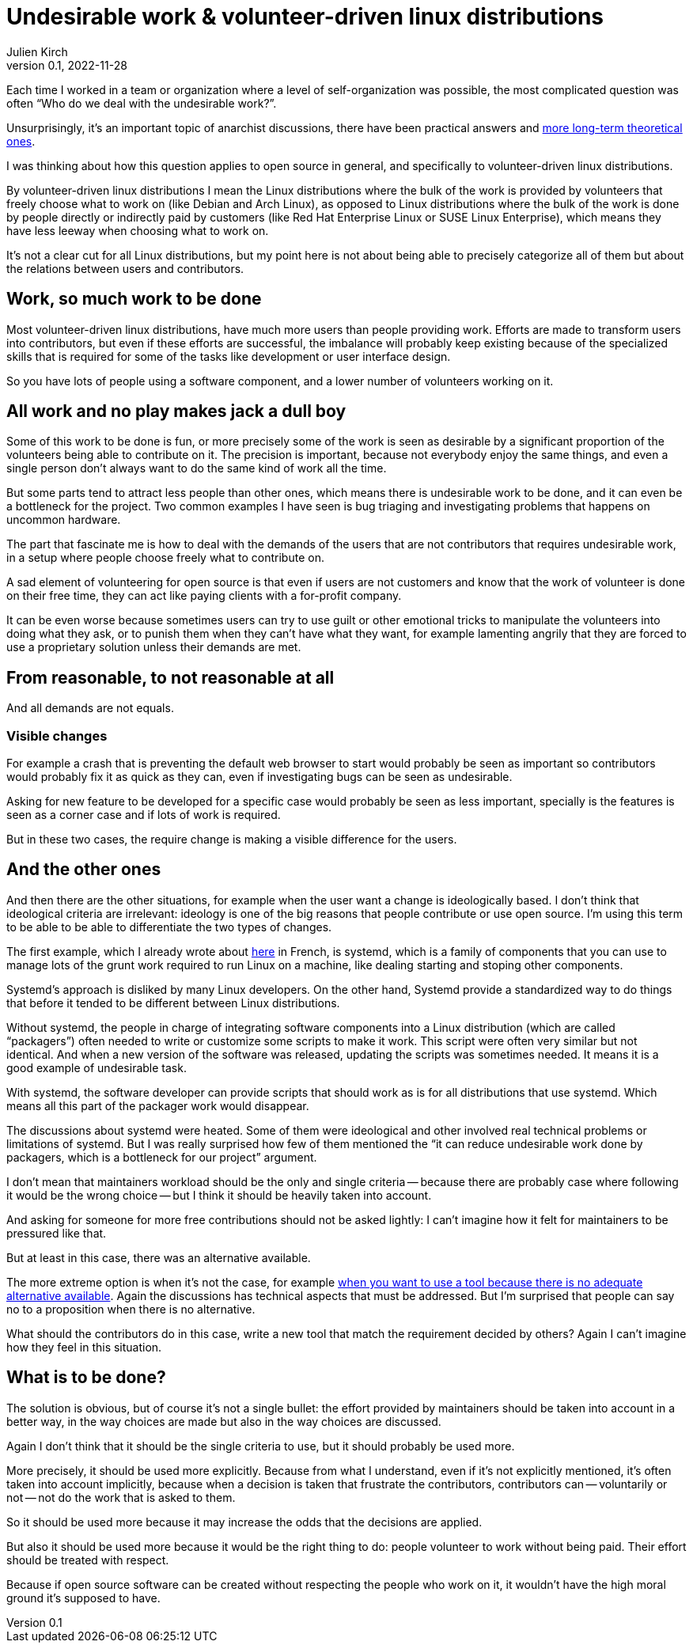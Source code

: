 = Undesirable work & {ld}
Julien Kirch
v0.1, 2022-11-28
:article_lang: en
:ld: volunteer-driven linux distributions

Each time I worked in a team or organization where a level of self-organization was possible, the most complicated question was often "`Who do we deal with the undesirable work?`".

Unsurprisingly, it's an important topic of anarchist discussions, there have been practical answers and link:https://theanarchistlibrary.org/library/lee-shevek-who-has-to-do-it[more long-term theoretical ones].

I was thinking about how this question applies to open source in general, and specifically to {ld}.

By {ld} I mean the Linux distributions where the bulk of the work is provided by volunteers that freely choose what to work on (like Debian and Arch Linux), as opposed to Linux distributions where the bulk of the work is done by people directly or indirectly paid by customers (like Red Hat Enterprise Linux or SUSE Linux Enterprise), which means they have less leeway when choosing what to work on.

It's not a clear cut for all Linux distributions, but my point here is not about being able to precisely categorize all of them but about the relations between users and contributors.

== Work, so much work to be done

Most {ld}, have much more users than people providing work.
Efforts are made to transform users into contributors, but even if these efforts are successful, the imbalance will probably keep existing because of the specialized skills that is required for some of the tasks like development or user interface design.

So you have lots of people using a software component, and a lower number of volunteers working on it.

== All work and no play makes jack a dull boy

Some of this work to be done is fun, or more precisely some of the work is seen as desirable by a significant proportion of the volunteers being able to contribute on it.
The precision is important, because not everybody enjoy the same things, and even a single person don't always want to do the same kind of work all the time.

But some parts tend to attract less people than other ones, which means there is undesirable work to be done, and it can even be a bottleneck for the project.
Two common examples I have seen is bug triaging and investigating problems that happens on uncommon hardware.

The part that fascinate me is how to deal with the demands of the users that are not contributors that requires undesirable work, in a setup where people choose freely what to contribute on.

A sad element of volunteering for open source is that even if users are not customers and know that the work of volunteer is done on their free time, they can act like paying clients with a for-profit company.

It can be even worse because sometimes users can try to use guilt or other emotional tricks to manipulate the volunteers into doing what they ask, or to punish them when they can't have what they want, for example lamenting angrily that they are forced to use a proprietary solution unless their demands are met.

== From reasonable, to not reasonable at all

And all demands are not equals.

=== Visible changes

For example a crash that is preventing the default web browser to start would probably be seen as important so contributors would probably fix it as quick as they can, even if investigating bugs can be seen as undesirable.

Asking for new feature to be developed for a specific case would probably be seen as less important, specially is the features is seen as a corner case and if lots of work is required.

But in these two cases, the require change is making a visible difference for the users.

== And the other ones

And then there are the other situations, for example when the user want a change is ideologically based.
I don't think that ideological criteria are irrelevant: ideology is one of the big reasons that people contribute or use open source. I'm using this term to be able to be able to differentiate the two types of changes.

The first example, which I already wrote about link:https://archiloque.net/blog/systemd-linux-open-source/[here] in French, is systemd, which is a family of components that you can use to manage lots of the grunt work required to run Linux on a machine, like dealing starting and stoping other components.

Systemd's approach is disliked by many Linux developers.
On the other hand, Systemd provide a standardized way to do things that before it tended to be different between Linux distributions.

Without systemd, the people in charge of integrating software components into a Linux distribution (which are called "`packagers`") often needed to write or customize some scripts to make it work.
This script were often very similar but not identical. And when a new version of the software was released, updating the scripts was sometimes needed.
It means it is a good example of undesirable task.

With systemd, the software developer can provide scripts that should work as is for all distributions that use  systemd.
Which means all this part of the packager work would disappear.

The discussions about systemd were heated.
Some of them were ideological and other involved real technical problems or limitations of systemd.
But I was really surprised how few of them mentioned the "`it can reduce undesirable work done by packagers, which is a bottleneck for our project`" argument.

I don't mean that maintainers workload should be the only and single criteria -- because there are probably case where following it would be the wrong choice -- but I think it should be heavily taken into account.

And asking for someone for more free contributions should not be asked lightly: I can't imagine how it felt for maintainers to be pressured like that.

But at least in this case, there was an alternative available.

The more extreme option is when it's not the case, for example link:https://lwn.net/Articles/912202/[when you want to use a tool because there is no adequate alternative available].
Again the discussions has technical aspects that must be addressed.
But I'm surprised that people can say no to a proposition when there is no alternative.

What should the contributors do in this case, write a new tool that match the requirement decided by others?
Again I can't imagine how they feel in this situation.

== What is to be done?

The solution is obvious, but of course it's not a single bullet: the effort provided by maintainers should be taken into account in a better way, in the way choices are made but also in the way choices are discussed.

Again I don't think that it should be the single criteria to use, but it should probably be used more.

More precisely, it should be used more explicitly.
Because from what I understand, even if it's not explicitly mentioned, it's often taken into account implicitly, because when a decision is taken that frustrate the contributors, contributors can -- voluntarily or not -- not do the work that is asked to them.

So it should be used more because it may increase the odds that the decisions are applied.

But also it should be used more because it would be the right thing to do:
people volunteer to work without being paid.
Their effort should be treated with respect.

Because if open source software can be created without respecting the people who work on it, it wouldn't have the high moral ground it's supposed to have.
